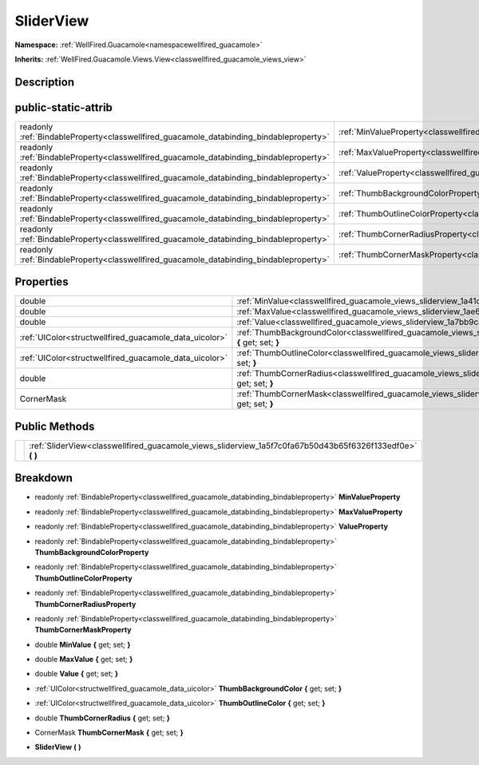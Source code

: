 .. _classwellfired_guacamole_views_sliderview:

SliderView
===========

**Namespace:** :ref:`WellFired.Guacamole<namespacewellfired_guacamole>`

**Inherits:** :ref:`WellFired.Guacamole.Views.View<classwellfired_guacamole_views_view>`


Description
------------



public-static-attrib
---------------------

+------------------------------------------------------------------------------------------+---------------------------------------------------------------------------------------------------------------------+
|readonly :ref:`BindableProperty<classwellfired_guacamole_databinding_bindableproperty>`   |:ref:`MinValueProperty<classwellfired_guacamole_views_sliderview_1a3931d1ca1f143c5039809b4ec755c4cf>`                |
+------------------------------------------------------------------------------------------+---------------------------------------------------------------------------------------------------------------------+
|readonly :ref:`BindableProperty<classwellfired_guacamole_databinding_bindableproperty>`   |:ref:`MaxValueProperty<classwellfired_guacamole_views_sliderview_1ab8b8decaceb3a317fc790b379249447f>`                |
+------------------------------------------------------------------------------------------+---------------------------------------------------------------------------------------------------------------------+
|readonly :ref:`BindableProperty<classwellfired_guacamole_databinding_bindableproperty>`   |:ref:`ValueProperty<classwellfired_guacamole_views_sliderview_1af9eba58828d502639b07084759abc2a9>`                   |
+------------------------------------------------------------------------------------------+---------------------------------------------------------------------------------------------------------------------+
|readonly :ref:`BindableProperty<classwellfired_guacamole_databinding_bindableproperty>`   |:ref:`ThumbBackgroundColorProperty<classwellfired_guacamole_views_sliderview_1a748393e15655441a70f4e0be9a0201f7>`    |
+------------------------------------------------------------------------------------------+---------------------------------------------------------------------------------------------------------------------+
|readonly :ref:`BindableProperty<classwellfired_guacamole_databinding_bindableproperty>`   |:ref:`ThumbOutlineColorProperty<classwellfired_guacamole_views_sliderview_1aff369bedad8ba2ab8ac7769a6cf54b32>`       |
+------------------------------------------------------------------------------------------+---------------------------------------------------------------------------------------------------------------------+
|readonly :ref:`BindableProperty<classwellfired_guacamole_databinding_bindableproperty>`   |:ref:`ThumbCornerRadiusProperty<classwellfired_guacamole_views_sliderview_1a8099c6cb3329358bb673b68c98798d08>`       |
+------------------------------------------------------------------------------------------+---------------------------------------------------------------------------------------------------------------------+
|readonly :ref:`BindableProperty<classwellfired_guacamole_databinding_bindableproperty>`   |:ref:`ThumbCornerMaskProperty<classwellfired_guacamole_views_sliderview_1a9c424d1f81b8828e6b5236fff9a79c08>`         |
+------------------------------------------------------------------------------------------+---------------------------------------------------------------------------------------------------------------------+

Properties
-----------

+---------------------------------------------------------+----------------------------------------------------------------------------------------------------------------------------------+
|double                                                   |:ref:`MinValue<classwellfired_guacamole_views_sliderview_1a41c2313c0fb41823c7b69b57c56b6b19>` **{** get; set; **}**               |
+---------------------------------------------------------+----------------------------------------------------------------------------------------------------------------------------------+
|double                                                   |:ref:`MaxValue<classwellfired_guacamole_views_sliderview_1ae6245b867445d978ac3c0c0384d38e82>` **{** get; set; **}**               |
+---------------------------------------------------------+----------------------------------------------------------------------------------------------------------------------------------+
|double                                                   |:ref:`Value<classwellfired_guacamole_views_sliderview_1a7bb9c8dd192b1d6f766faf1b3755c4c4>` **{** get; set; **}**                  |
+---------------------------------------------------------+----------------------------------------------------------------------------------------------------------------------------------+
|:ref:`UIColor<structwellfired_guacamole_data_uicolor>`   |:ref:`ThumbBackgroundColor<classwellfired_guacamole_views_sliderview_1aecac3e59e18828efebc59fe3bb7b9599>` **{** get; set; **}**   |
+---------------------------------------------------------+----------------------------------------------------------------------------------------------------------------------------------+
|:ref:`UIColor<structwellfired_guacamole_data_uicolor>`   |:ref:`ThumbOutlineColor<classwellfired_guacamole_views_sliderview_1af49fa7b708349c0b7ee1f120b2579cff>` **{** get; set; **}**      |
+---------------------------------------------------------+----------------------------------------------------------------------------------------------------------------------------------+
|double                                                   |:ref:`ThumbCornerRadius<classwellfired_guacamole_views_sliderview_1a800d7ec043cb4330854248f82df1083c>` **{** get; set; **}**      |
+---------------------------------------------------------+----------------------------------------------------------------------------------------------------------------------------------+
|CornerMask                                               |:ref:`ThumbCornerMask<classwellfired_guacamole_views_sliderview_1a5733c20afba853c97b60631b51a42b70>` **{** get; set; **}**        |
+---------------------------------------------------------+----------------------------------------------------------------------------------------------------------------------------------+

Public Methods
---------------

+-------------+---------------------------------------------------------------------------------------------------------------+
|             |:ref:`SliderView<classwellfired_guacamole_views_sliderview_1a5f7c0fa67b50d43b65f6326f133edf0e>` **(**  **)**   |
+-------------+---------------------------------------------------------------------------------------------------------------+

Breakdown
----------

.. _classwellfired_guacamole_views_sliderview_1a3931d1ca1f143c5039809b4ec755c4cf:

- readonly :ref:`BindableProperty<classwellfired_guacamole_databinding_bindableproperty>` **MinValueProperty** 

.. _classwellfired_guacamole_views_sliderview_1ab8b8decaceb3a317fc790b379249447f:

- readonly :ref:`BindableProperty<classwellfired_guacamole_databinding_bindableproperty>` **MaxValueProperty** 

.. _classwellfired_guacamole_views_sliderview_1af9eba58828d502639b07084759abc2a9:

- readonly :ref:`BindableProperty<classwellfired_guacamole_databinding_bindableproperty>` **ValueProperty** 

.. _classwellfired_guacamole_views_sliderview_1a748393e15655441a70f4e0be9a0201f7:

- readonly :ref:`BindableProperty<classwellfired_guacamole_databinding_bindableproperty>` **ThumbBackgroundColorProperty** 

.. _classwellfired_guacamole_views_sliderview_1aff369bedad8ba2ab8ac7769a6cf54b32:

- readonly :ref:`BindableProperty<classwellfired_guacamole_databinding_bindableproperty>` **ThumbOutlineColorProperty** 

.. _classwellfired_guacamole_views_sliderview_1a8099c6cb3329358bb673b68c98798d08:

- readonly :ref:`BindableProperty<classwellfired_guacamole_databinding_bindableproperty>` **ThumbCornerRadiusProperty** 

.. _classwellfired_guacamole_views_sliderview_1a9c424d1f81b8828e6b5236fff9a79c08:

- readonly :ref:`BindableProperty<classwellfired_guacamole_databinding_bindableproperty>` **ThumbCornerMaskProperty** 

.. _classwellfired_guacamole_views_sliderview_1a41c2313c0fb41823c7b69b57c56b6b19:

- double **MinValue** **{** get; set; **}**

.. _classwellfired_guacamole_views_sliderview_1ae6245b867445d978ac3c0c0384d38e82:

- double **MaxValue** **{** get; set; **}**

.. _classwellfired_guacamole_views_sliderview_1a7bb9c8dd192b1d6f766faf1b3755c4c4:

- double **Value** **{** get; set; **}**

.. _classwellfired_guacamole_views_sliderview_1aecac3e59e18828efebc59fe3bb7b9599:

- :ref:`UIColor<structwellfired_guacamole_data_uicolor>` **ThumbBackgroundColor** **{** get; set; **}**

.. _classwellfired_guacamole_views_sliderview_1af49fa7b708349c0b7ee1f120b2579cff:

- :ref:`UIColor<structwellfired_guacamole_data_uicolor>` **ThumbOutlineColor** **{** get; set; **}**

.. _classwellfired_guacamole_views_sliderview_1a800d7ec043cb4330854248f82df1083c:

- double **ThumbCornerRadius** **{** get; set; **}**

.. _classwellfired_guacamole_views_sliderview_1a5733c20afba853c97b60631b51a42b70:

- CornerMask **ThumbCornerMask** **{** get; set; **}**

.. _classwellfired_guacamole_views_sliderview_1a5f7c0fa67b50d43b65f6326f133edf0e:

-  **SliderView** **(**  **)**

